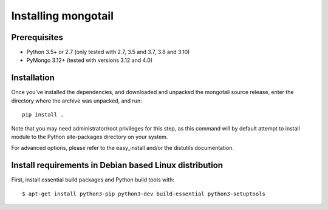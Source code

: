 Installing mongotail
====================

Prerequisites
-------------

* Python 3.5+ or 2.7 (only tested with 2.7, 3.5 and 3.7, 3.8 and 3.10)
* PyMongo 3.12+ (tested with versions 3.12 and 4.0)


Installation
------------

Once you've installed the dependencies, and downloaded and unpacked
the mongotail source release, enter the directory where the archive
was unpacked, and run::

    pip install .

Note that you may need administrator/root privileges for this step, as
this command will by default attempt to install module to the Python
site-packages directory on your system.

For advanced options, please refer to the easy_install and/or the distutils
documentation.


Install requirements in Debian based Linux distribution
-------------------------------------------------------

First, install essential build packages and Python build tools with::

    $ apt-get install python3-pip python3-dev build-essential python3-setuptools
